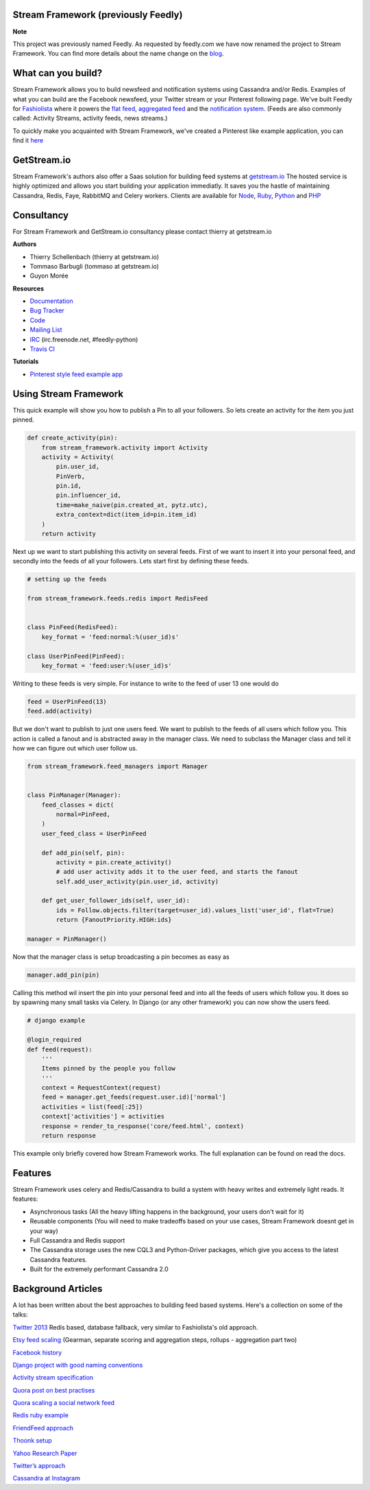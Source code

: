 Stream Framework (previously Feedly)
------------------------------------

|Build Status|

**Note**

This project was previously named Feedly. As requested by feedly.com we
have now renamed the project to Stream Framework. You can find more
details about the name change on the
`blog <http://blog.getstream.io/post/98149880113/introducing-the-stream-framework>`__.

What can you build?
-------------------

Stream Framework allows you to build newsfeed and notification systems
using Cassandra and/or Redis. Examples of what you can build are the
Facebook newsfeed, your Twitter stream or your Pinterest following page.
We've built Feedly for `Fashiolista <http://www.fashiolista.com/>`__
where it powers the `flat
feed <http://www.fashiolista.com/feed/?feed_type=F>`__, `aggregated
feed <http://www.fashiolista.com/feed/?feed_type=A>`__ and the
`notification
system <http://www.fashiolista.com/my_style/notification/>`__. (Feeds
are also commonly called: Activity Streams, activity feeds, news
streams.)

To quickly make you acquainted with Stream Framework, we've created a
Pinterest like example application, you can find it
`here <https://github.com/tbarbugli/feedly_pin/>`__

GetStream.io
------------

Stream Framework's authors also offer a Saas solution for building feed
systems at `getstream.io <http://getstream.io/>`__ The hosted service is
highly optimized and allows you start building your application
immediatly. It saves you the hastle of maintaining Cassandra, Redis,
Faye, RabbitMQ and Celery workers. Clients are available for
`Node <https://github.com/tschellenbach/stream-js>`__,
`Ruby <https://github.com/tbarbugli/stream-ruby>`__,
`Python <https://github.com/tschellenbach/stream-python>`__ and
`PHP <https://github.com/tbarbugli/stream-php>`__

Consultancy
-----------

For Stream Framework and GetStream.io consultancy please contact thierry
at getstream.io

**Authors**

-  Thierry Schellenbach (thierry at getstream.io)
-  Tommaso Barbugli (tommaso at getstream.io)
-  Guyon Morée

**Resources**

-  `Documentation <https://stream-framework.readthedocs.org/>`__
-  `Bug Tracker <http://github.com/tschellenbach/Feedly/issues>`__
-  `Code <http://github.com/tschellenbach/Stream-Framework>`__
-  `Mailing List <https://groups.google.com/group/feedly-python>`__
-  `IRC <irc://irc.freenode.net/feedly-python>`__ (irc.freenode.net,
   #feedly-python)
-  `Travis CI <http://travis-ci.org/tschellenbach/Stream-Framework/>`__

**Tutorials**

-  `Pinterest style feed example
   app <http://www.mellowmorning.com/2013/10/18/scalable-pinterest-tutorial-feedly-redis/>`__

Using Stream Framework
----------------------

This quick example will show you how to publish a Pin to all your
followers. So lets create an activity for the item you just pinned.

.. code:: python

    def create_activity(pin):
        from stream_framework.activity import Activity
        activity = Activity(
            pin.user_id,
            PinVerb,
            pin.id,
            pin.influencer_id,
            time=make_naive(pin.created_at, pytz.utc),
            extra_context=dict(item_id=pin.item_id)
        )
        return activity

Next up we want to start publishing this activity on several feeds.
First of we want to insert it into your personal feed, and secondly into
the feeds of all your followers. Lets start first by defining these
feeds.

.. code:: python

    # setting up the feeds

    from stream_framework.feeds.redis import RedisFeed


    class PinFeed(RedisFeed):
        key_format = 'feed:normal:%(user_id)s'

    class UserPinFeed(PinFeed):
        key_format = 'feed:user:%(user_id)s'

Writing to these feeds is very simple. For instance to write to the feed
of user 13 one would do

.. code:: python


    feed = UserPinFeed(13)
    feed.add(activity)

But we don't want to publish to just one users feed. We want to publish
to the feeds of all users which follow you. This action is called a
fanout and is abstracted away in the manager class. We need to subclass
the Manager class and tell it how we can figure out which user follow
us.

.. code:: python


    from stream_framework.feed_managers import Manager


    class PinManager(Manager):
        feed_classes = dict(
            normal=PinFeed,
        )
        user_feed_class = UserPinFeed
        
        def add_pin(self, pin):
            activity = pin.create_activity()
            # add user activity adds it to the user feed, and starts the fanout
            self.add_user_activity(pin.user_id, activity)

        def get_user_follower_ids(self, user_id):
            ids = Follow.objects.filter(target=user_id).values_list('user_id', flat=True)
            return {FanoutPriority.HIGH:ids}
        
    manager = PinManager()

Now that the manager class is setup broadcasting a pin becomes as easy
as

.. code:: python

    manager.add_pin(pin)

Calling this method wil insert the pin into your personal feed and into
all the feeds of users which follow you. It does so by spawning many
small tasks via Celery. In Django (or any other framework) you can now
show the users feed.

.. code:: python

    # django example

    @login_required
    def feed(request):
        '''
        Items pinned by the people you follow
        '''
        context = RequestContext(request)
        feed = manager.get_feeds(request.user.id)['normal']
        activities = list(feed[:25])
        context['activities'] = activities
        response = render_to_response('core/feed.html', context)
        return response

This example only briefly covered how Stream Framework works. The full
explanation can be found on read the docs.

Features
--------

Stream Framework uses celery and Redis/Cassandra to build a system with
heavy writes and extremely light reads. It features:

-  Asynchronous tasks (All the heavy lifting happens in the background,
   your users don't wait for it)
-  Reusable components (You will need to make tradeoffs based on your
   use cases, Stream Framework doesnt get in your way)
-  Full Cassandra and Redis support
-  The Cassandra storage uses the new CQL3 and Python-Driver packages,
   which give you access to the latest Cassandra features.
-  Built for the extremely performant Cassandra 2.0

Background Articles
-------------------

A lot has been written about the best approaches to building feed based
systems. Here's a collection on some of the talks:

`Twitter
2013 <http://highscalability.com/blog/2013/7/8/the-architecture-twitter-uses-to-deal-with-150m-active-users.html>`__
Redis based, database fallback, very similar to Fashiolista's old
approach.

`Etsy feed
scaling <http://www.slideshare.net/danmckinley/etsy-activity-feeds-architecture/>`__
(Gearman, separate scoring and aggregation steps, rollups - aggregation
part two)

`Facebook
history <http://www.infoq.com/presentations/Facebook-Software-Stack>`__

`Django project with good naming
conventions <http://justquick.github.com/django-activity-stream/>`__

`Activity stream
specification <http://activitystrea.ms/specs/atom/1.0/>`__

`Quora post on best
practises <http://www.quora.com/What-are-best-practices-for-building-something-like-a-News-Feed?q=news+feeds>`__

`Quora scaling a social network
feed <http://www.quora.com/What-are-the-scaling-issues-to-keep-in-mind-while-developing-a-social-network-feed>`__

`Redis ruby
example <http://blog.waxman.me/how-to-build-a-fast-news-feed-in-redis>`__

`FriendFeed
approach <http://backchannel.org/blog/friendfeed-schemaless-mysql>`__

`Thoonk setup <http://blog.thoonk.com/>`__

`Yahoo Research
Paper <http://research.yahoo.com/files/sigmod278-silberstein.pdf>`__

`Twitter’s approach <http://www.slideshare.net/nkallen/q-con-3770885>`__

`Cassandra at
Instagram <http://planetcassandra.org/blog/post/instagram-making-the-switch-to-cassandra-from-redis-75-instasavings>`__

.. |Build Status| image:: https://travis-ci.org/tschellenbach/Stream-Framework.png?branch=master
   :target: https://travis-ci.org/tschellenbach/Stream-Framework
